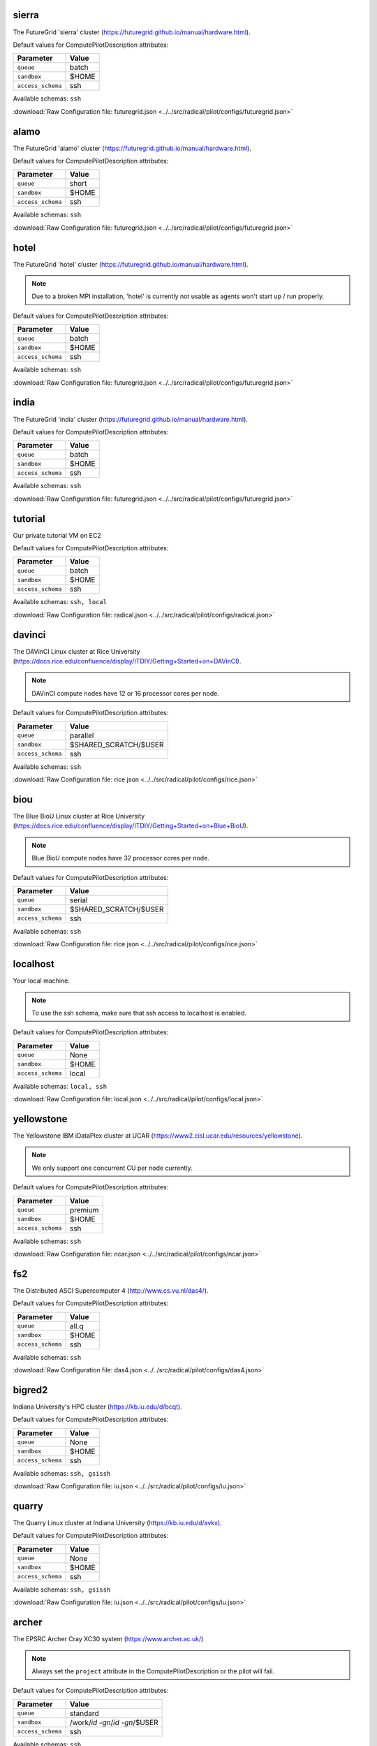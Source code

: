 sierra
------

The FutureGrid 'sierra' cluster (https://futuregrid.github.io/manual/hardware.html).

Default values for ComputePilotDescription attributes:

================== ============================
Parameter               Value
================== ============================
``queue``               batch
``sandbox``             $HOME
``access_schema``       ssh
================== ============================

Available schemas: ``ssh``

:download:`Raw Configuration file: futuregrid.json <../../src/radical/pilot/configs/futuregrid.json>`

alamo
-----

The FutureGrid 'alamo' cluster (https://futuregrid.github.io/manual/hardware.html).

Default values for ComputePilotDescription attributes:

================== ============================
Parameter               Value
================== ============================
``queue``               short
``sandbox``             $HOME
``access_schema``       ssh
================== ============================

Available schemas: ``ssh``

:download:`Raw Configuration file: futuregrid.json <../../src/radical/pilot/configs/futuregrid.json>`

hotel
-----

The FutureGrid 'hotel' cluster (https://futuregrid.github.io/manual/hardware.html).

.. note::  Due to a broken MPI installation, 'hotel' is currently not usable as agents won't start up / run properly.

Default values for ComputePilotDescription attributes:

================== ============================
Parameter               Value
================== ============================
``queue``               batch
``sandbox``             $HOME
``access_schema``       ssh
================== ============================

Available schemas: ``ssh``

:download:`Raw Configuration file: futuregrid.json <../../src/radical/pilot/configs/futuregrid.json>`

india
-----

The FutureGrid 'india' cluster (https://futuregrid.github.io/manual/hardware.html).

Default values for ComputePilotDescription attributes:

================== ============================
Parameter               Value
================== ============================
``queue``               batch
``sandbox``             $HOME
``access_schema``       ssh
================== ============================

Available schemas: ``ssh``

:download:`Raw Configuration file: futuregrid.json <../../src/radical/pilot/configs/futuregrid.json>`

tutorial
--------

Our private tutorial VM on EC2

Default values for ComputePilotDescription attributes:

================== ============================
Parameter               Value
================== ============================
``queue``               batch
``sandbox``             $HOME
``access_schema``       ssh
================== ============================

Available schemas: ``ssh, local``

:download:`Raw Configuration file: radical.json <../../src/radical/pilot/configs/radical.json>`

davinci
-------

The DAVinCI Linux cluster at Rice University (https://docs.rice.edu/confluence/display/ITDIY/Getting+Started+on+DAVinCI).

.. note::  DAVinCI compute nodes have 12 or 16 processor cores per node.

Default values for ComputePilotDescription attributes:

================== ============================
Parameter               Value
================== ============================
``queue``               parallel
``sandbox``             $SHARED_SCRATCH/$USER
``access_schema``       ssh
================== ============================

Available schemas: ``ssh``

:download:`Raw Configuration file: rice.json <../../src/radical/pilot/configs/rice.json>`

biou
----

The Blue BioU Linux cluster at Rice University (https://docs.rice.edu/confluence/display/ITDIY/Getting+Started+on+Blue+BioU).

.. note::  Blue BioU compute nodes have 32 processor cores per node.

Default values for ComputePilotDescription attributes:

================== ============================
Parameter               Value
================== ============================
``queue``               serial
``sandbox``             $SHARED_SCRATCH/$USER
``access_schema``       ssh
================== ============================

Available schemas: ``ssh``

:download:`Raw Configuration file: rice.json <../../src/radical/pilot/configs/rice.json>`

localhost
---------

Your local machine.

.. note::  To use the ssh schema, make sure that ssh access to localhost is enabled.

Default values for ComputePilotDescription attributes:

================== ============================
Parameter               Value
================== ============================
``queue``               None
``sandbox``             $HOME
``access_schema``       local
================== ============================

Available schemas: ``local, ssh``

:download:`Raw Configuration file: local.json <../../src/radical/pilot/configs/local.json>`

yellowstone
-----------

The Yellowstone IBM iDataPlex cluster at UCAR (https://www2.cisl.ucar.edu/resources/yellowstone).

.. note::  We only support one concurrent CU per node currently.

Default values for ComputePilotDescription attributes:

================== ============================
Parameter               Value
================== ============================
``queue``               premium
``sandbox``             $HOME
``access_schema``       ssh
================== ============================

Available schemas: ``ssh``

:download:`Raw Configuration file: ncar.json <../../src/radical/pilot/configs/ncar.json>`

fs2
---

The Distributed ASCI Supercomputer 4 (http://www.cs.vu.nl/das4/).

Default values for ComputePilotDescription attributes:

================== ============================
Parameter               Value
================== ============================
``queue``               all.q
``sandbox``             $HOME
``access_schema``       ssh
================== ============================

Available schemas: ``ssh``

:download:`Raw Configuration file: das4.json <../../src/radical/pilot/configs/das4.json>`

bigred2
-------

Indiana University's HPC cluster (https://kb.iu.edu/d/bcqt).

Default values for ComputePilotDescription attributes:

================== ============================
Parameter               Value
================== ============================
``queue``               None
``sandbox``             $HOME
``access_schema``       ssh
================== ============================

Available schemas: ``ssh, gsissh``

:download:`Raw Configuration file: iu.json <../../src/radical/pilot/configs/iu.json>`

quarry
------

The Quarry Linux cluster at Indiana University (https://kb.iu.edu/d/avkx).

Default values for ComputePilotDescription attributes:

================== ============================
Parameter               Value
================== ============================
``queue``               None
``sandbox``             $HOME
``access_schema``       ssh
================== ============================

Available schemas: ``ssh, gsissh``

:download:`Raw Configuration file: iu.json <../../src/radical/pilot/configs/iu.json>`

archer
------

The EPSRC Archer Cray XC30 system (https://www.archer.ac.uk/)

.. note::  Always set the ``project`` attribute in the ComputePilotDescription or the pilot will fail.

Default values for ComputePilotDescription attributes:

================== ============================
Parameter               Value
================== ============================
``queue``               standard
``sandbox``             /work/`id -gn`/`id -gn`/$USER
``access_schema``       ssh
================== ============================

Available schemas: ``ssh``

:download:`Raw Configuration file: epsrc.json <../../src/radical/pilot/configs/epsrc.json>`

hopper
------

The Nersc Hopper Cray XE6 (https://www.nersc.gov/users/computational-systems/hopper/)

.. note::  In a fresh virtualenv, run 'easy_install pip=1.2.1' to avoid ssl errors.

Default values for ComputePilotDescription attributes:

================== ============================
Parameter               Value
================== ============================
``queue``               devel
``sandbox``             /scratch/scratchdirs/$USER
``access_schema``       ssh
================== ============================

Available schemas: ``ssh``

:download:`Raw Configuration file: nersc.json <../../src/radical/pilot/configs/nersc.json>`

supermuc
--------

The SuperMUC petascale HPC cluster at LRZ, Munich (http://www.lrz.de/services/compute/supermuc/).

.. note::  Default authentication to SuperMUC uses X509 and is firewalled, make sure you can gsissh into the machine from your registered IP address. Because of outgoing traffic restrictions your MongoDB needs to run on a port in the range 20000 to 25000.

Default values for ComputePilotDescription attributes:

================== ============================
Parameter               Value
================== ============================
``queue``               test
``sandbox``             $HOME
``access_schema``       gsissh
================== ============================

Available schemas: ``gsissh, ssh``

:download:`Raw Configuration file: lrz.json <../../src/radical/pilot/configs/lrz.json>`

lonestar
--------

The XSEDE 'Lonestar' cluster at TACC (https://www.tacc.utexas.edu/resources/hpc/lonestar).

.. note::  Always set the ``project`` attribute in the ComputePilotDescription or the pilot will fail.

Default values for ComputePilotDescription attributes:

================== ============================
Parameter               Value
================== ============================
``queue``               normal
``sandbox``             $HOME
``access_schema``       ssh
================== ============================

Available schemas: ``ssh, gsissh``

:download:`Raw Configuration file: xsede.json <../../src/radical/pilot/configs/xsede.json>`

stampede
--------

The XSEDE 'Stampede' cluster at TACC (https://www.tacc.utexas.edu/stampede/).

.. note::  Always set the ``project`` attribute in the ComputePilotDescription or the pilot will fail.

Default values for ComputePilotDescription attributes:

================== ============================
Parameter               Value
================== ============================
``queue``               normal
``sandbox``             $WORK
``access_schema``       ssh
================== ============================

Available schemas: ``ssh, gsissh``

:download:`Raw Configuration file: xsede.json <../../src/radical/pilot/configs/xsede.json>`

gordon
------

The XSEDE 'Gordon' cluster at SDSC (http://www.sdsc.edu/us/resources/gordon/).

.. note::  Always set the ``project`` attribute in the ComputePilotDescription or the pilot will fail.

Default values for ComputePilotDescription attributes:

================== ============================
Parameter               Value
================== ============================
``queue``               normal
``sandbox``             $HOME
``access_schema``       ssh
================== ============================

Available schemas: ``ssh, gsissh``

:download:`Raw Configuration file: xsede.json <../../src/radical/pilot/configs/xsede.json>`

trestles
--------

The XSEDE 'Trestles' cluster at SDSC (http://www.sdsc.edu/us/resources/trestles/).

.. note::  Always set the ``project`` attribute in the ComputePilotDescription or the pilot will fail.

Default values for ComputePilotDescription attributes:

================== ============================
Parameter               Value
================== ============================
``queue``               normal
``sandbox``             $HOME
``access_schema``       ssh
================== ============================

Available schemas: ``ssh, gsissh``

:download:`Raw Configuration file: xsede.json <../../src/radical/pilot/configs/xsede.json>`

blacklight
----------

The XSEDE 'Blacklight' cluster at PSC (https://www.psc.edu/index.php/computing-resources/blacklight).

.. note::  Always set the ``project`` attribute in the ComputePilotDescription or the pilot will fail.

Default values for ComputePilotDescription attributes:

================== ============================
Parameter               Value
================== ============================
``queue``               batch
``sandbox``             $HOME
``access_schema``       ssh
================== ============================

Available schemas: ``ssh, gsissh``

:download:`Raw Configuration file: xsede.json <../../src/radical/pilot/configs/xsede.json>`

